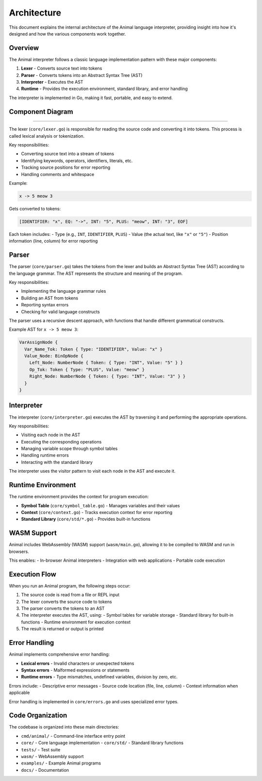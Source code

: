 Architecture
============

This document explains the internal architecture of the Animal language interpreter, providing insight into how it's designed and how the various components work together.

Overview
-------

The Animal interpreter follows a classic language implementation pattern with these major components:

1. **Lexer** - Converts source text into tokens
2. **Parser** - Converts tokens into an Abstract Syntax Tree (AST)
3. **Interpreter** - Executes the AST
4. **Runtime** - Provides the execution environment, standard library, and error handling

The interpreter is implemented in Go, making it fast, portable, and easy to extend.

Component Diagram
---------------

.. graphviz::

   digraph animal_architecture {
      rankdir=TB;
      node [shape=box, style=filled, fillcolor=white];

      source [label="Source Code"];
      lexer [label="Lexer\n(core/lexer.go)\n\nText → Tokens"];
      parser [label="Parser\n(core/parser.go)\n\nTokens → AST"];
      interpreter [label="Interpreter\n(core/interpreter.go)\n\nAST → Execution"];
      symbol [label="Symbol Table\n(core/symbol_table.go)"];
      stdlib [label="Standard Library\n(core/std/*.go)"];

      source -> lexer;
      lexer -> parser;
      parser -> interpreter;
      interpreter -> symbol;
      interpreter -> stdlib;
   }
----

The lexer (``core/lexer.go``) is responsible for reading the source code and converting it into tokens. This process is called lexical analysis or tokenization.

Key responsibilities:

- Converting source text into a stream of tokens
- Identifying keywords, operators, identifiers, literals, etc.
- Tracking source positions for error reporting
- Handling comments and whitespace

Example:

.. code-block:: animal

   x -> 5 meow 3

Gets converted to tokens:

.. code-block::

   [IDENTIFIER: "x", EQ: "->", INT: "5", PLUS: "meow", INT: "3", EOF]

Each token includes:
- Type (e.g., ``INT``, ``IDENTIFIER``, ``PLUS``)
- Value (the actual text, like ``"x"`` or ``"5"``)
- Position information (line, column) for error reporting

Parser
-----

The parser (``core/parser.go``) takes the tokens from the lexer and builds an Abstract Syntax Tree (AST) according to the language grammar. The AST represents the structure and meaning of the program.

Key responsibilities:

- Implementing the language grammar rules
- Building an AST from tokens
- Reporting syntax errors
- Checking for valid language constructs

The parser uses a recursive descent approach, with functions that handle different grammatical constructs.

Example AST for ``x -> 5 meow 3``:

.. code-block::

   VarAssignNode {
     Var_Name_Tok: Token { Type: "IDENTIFIER", Value: "x" }
     Value_Node: BinOpNode {
       Left_Node: NumberNode { Token: { Type: "INT", Value: "5" } }
       Op_Tok: Token { Type: "PLUS", Value: "meow" }
       Right_Node: NumberNode { Token: { Type: "INT", Value: "3" } }
     }
   }

Interpreter
---------

The interpreter (``core/interpreter.go``) executes the AST by traversing it and performing the appropriate operations.

Key responsibilities:

- Visiting each node in the AST
- Executing the corresponding operations
- Managing variable scope through symbol tables
- Handling runtime errors
- Interacting with the standard library

The interpreter uses the visitor pattern to visit each node in the AST and execute it.

Runtime Environment
----------------

The runtime environment provides the context for program execution:

- **Symbol Table** (``core/symbol_table.go``) - Manages variables and their values
- **Context** (``core/context.go``) - Tracks execution context for error reporting
- **Standard Library** (``core/std/*.go``) - Provides built-in functions

WASM Support
----------

Animal includes WebAssembly (WASM) support (``wasm/main.go``), allowing it to be compiled to WASM and run in browsers.

This enables:
- In-browser Animal interpreters
- Integration with web applications
- Portable code execution

Execution Flow
------------

When you run an Animal program, the following steps occur:

1. The source code is read from a file or REPL input
2. The lexer converts the source code to tokens
3. The parser converts the tokens to an AST
4. The interpreter executes the AST, using:
   - Symbol tables for variable storage
   - Standard library for built-in functions
   - Runtime environment for execution context
5. The result is returned or output is printed

Error Handling
------------

Animal implements comprehensive error handling:

- **Lexical errors** - Invalid characters or unexpected tokens
- **Syntax errors** - Malformed expressions or statements
- **Runtime errors** - Type mismatches, undefined variables, division by zero, etc.

Errors include:
- Descriptive error messages
- Source code location (file, line, column)
- Context information when applicable

Error handling is implemented in ``core/errors.go`` and uses specialized error types.

Code Organization
---------------

The codebase is organized into these main directories:

- ``cmd/animal/`` - Command-line interface entry point
- ``core/`` - Core language implementation
  - ``core/std/`` - Standard library functions
- ``tests/`` - Test suite
- ``wasm/`` - WebAssembly support
- ``examples/`` - Example Animal programs
- ``docs/`` - Documentation
